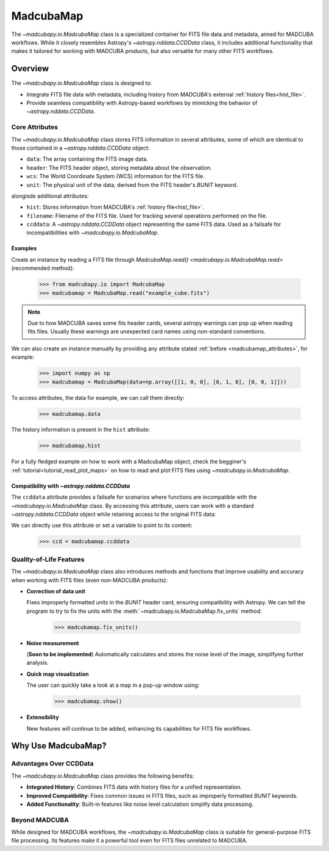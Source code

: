 .. _info_madcubamap:

##########
MadcubaMap
##########

The `~madcubapy.io.MadcubaMap` class is a specialized container for FITS file
data and metadata, aimed for MADCUBA workflows. While it closely resembles
Astropy's `~astropy.nddata.CCDData` class, it includes additional functionality
that makes it tailored for working with MADCUBA products, but also versatile for
many other FITS workflows.

Overview
========

The `~madcubapy.io.MadcubaMap` class is designed to:

- Integrate FITS file data with metadata, including history from MADCUBA's
  external :ref:`history files<hist_file>`.
- Provide seamless compatibility with Astropy-based workflows by mimicking the
  behavior of `~astropy.nddata.CCDData`.

.. _madcubamap_attributes:

Core Attributes
---------------

The `~madcubapy.io.MadcubaMap` class stores FITS information in
several attributes, some of which are identical to those contained in a 
`~astropy.nddata.CCDData` object:

- ``data``: The array containing the FITS image data.
- ``header``: The FITS header object, storing metadata about the observation.
- ``wcs``: The World Coordinate System (WCS) information for the FITS file.
- ``unit``: The physical unit of the data, derived from the FITS header's
  `BUNIT` keyword.

alongisde additional attributes:

- ``hist``: Stores information from MADCUBA's :ref:`history file<hist_file>`.
- ``filename``: Filename of the FITS file. Used for tracking several operations
  performed on the file.
- ``ccddata``: A `~astropy.nddata.CCDData` object representing the same FITS
  data. Used as a failsafe for incompatibilities with
  `~madcubapy.io.MadcubaMap`.

Examples
^^^^^^^^
    
Create an instance by reading a FITS file through
`MadcubaMap.read() <madcubapy.io.MadcubaMap.read>` (recommended method):

    >>> from madcubapy.io import MadcubaMap
    >>> madcubamap = MadcubaMap.read("example_cube.fits")

.. note::
    Due to how MADCUBA saves some fits header cards, several astropy warnings
    can pop up when reading fits files. Usually these warnings are unexpected
    card names using non-standard conventions.

We can also create an instance manually by providing any attribute stated
:ref:`before <madcubamap_attributes>`, for example:

    >>> import numpy as np
    >>> madcubamap = MadcubaMap(data=np.array([[1, 0, 0], [0, 1, 0], [0, 0, 1]]))

To access attributes, the data for example, we can call them directly:

    >>> madcubamap.data

The history information is present in the ``hist`` attribute:

    >>> madcubamap.hist

For a fully fledged example on how to work with a MadcubaMap object, check the
begginer's :ref:`tutorial<tutorial_read_plot_maps>` on how to read and plot FITS
files using `~madcubapy.io.MadcubaMap`.

Compatibility with `~astropy.nddata.CCDData`
^^^^^^^^^^^^^^^^^^^^^^^^^^^^^^^^^^^^^^^^^^^^

The ``ccddata`` attribute provides a failsafe for scenarios where functions are
incompatible with the `~madcubapy.io.MadcubaMap` class.
By accessing this attribute, users can work with a standard
`~astropy.nddata.CCDData` object while retaining access to the original FITS
data:

We can directly use this attribute or set a variable to point to its content:

    >>> ccd = madcubamap.ccddata

Quality-of-Life Features
------------------------

The `~madcubapy.io.MadcubaMap` class also introduces methods and
functions that improve usability and accuracy when working with FITS files
(even non-MADCUBA products):

* **Correction of data unit**

  Fixes improperly formatted units in the `BUNIT` header card, ensuring
  compatibility with Astropy.
  We can tell the program to try to fix the units with the
  :meth:`~madcubapy.io.MadcubaMap.fix_units` method:
 
      >>> madcubamap.fix_units()

* **Noise measurement**

  (**Soon to be implemented**) Automatically calculates and stores the noise
  level of the image, simplifying further analysis.

* **Quick map visualization**
  
  The user can quickly take a look at a map in a pop-up window using:

      >>> madcubamap.show()

* **Extensibility**

  New features will continue to be added, enhancing its capabilities for FITS
  file workflows.

Why Use MadcubaMap?
===================

Advantages Over CCDData
-----------------------

The `~madcubapy.io.MadcubaMap` class provides the following benefits:

- **Integrated History**: Combines FITS data with history files for a unified
  representation.

- **Improved Compatibility**: Fixes common issues in FITS files, such as
  improperly formatted `BUNIT` keywords.

- **Added Functionality**: Built-in features like noise level calculation
  simplify data processing.

Beyond MADCUBA
--------------

While designed for MADCUBA workflows, the `~madcubapy.io.MadcubaMap`
class is suitable for general-purpose FITS file processing. Its features make it
a powerful tool even for FITS files unrelated to MADCUBA.

